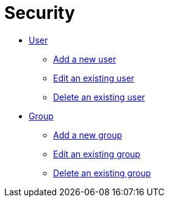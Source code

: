 = Security

* xref:security-user.adoc[User]
** xref:security-add-user.adoc[Add a new user]
** xref:security-edit-user.adoc[Edit an existing user]
** xref:security-delete-user.adoc[Delete an existing user]
* xref:security-group.adoc[Group]
** xref:security-add-group.adoc[Add a new group]
** xref:security-edit-group.adoc[Edit an existing group]
** xref:security-delete-group.adoc[Delete an existing group]
//* xref:security-role.adoc[Role]
//* xref:security-auditlog.adoc[Audit Log]